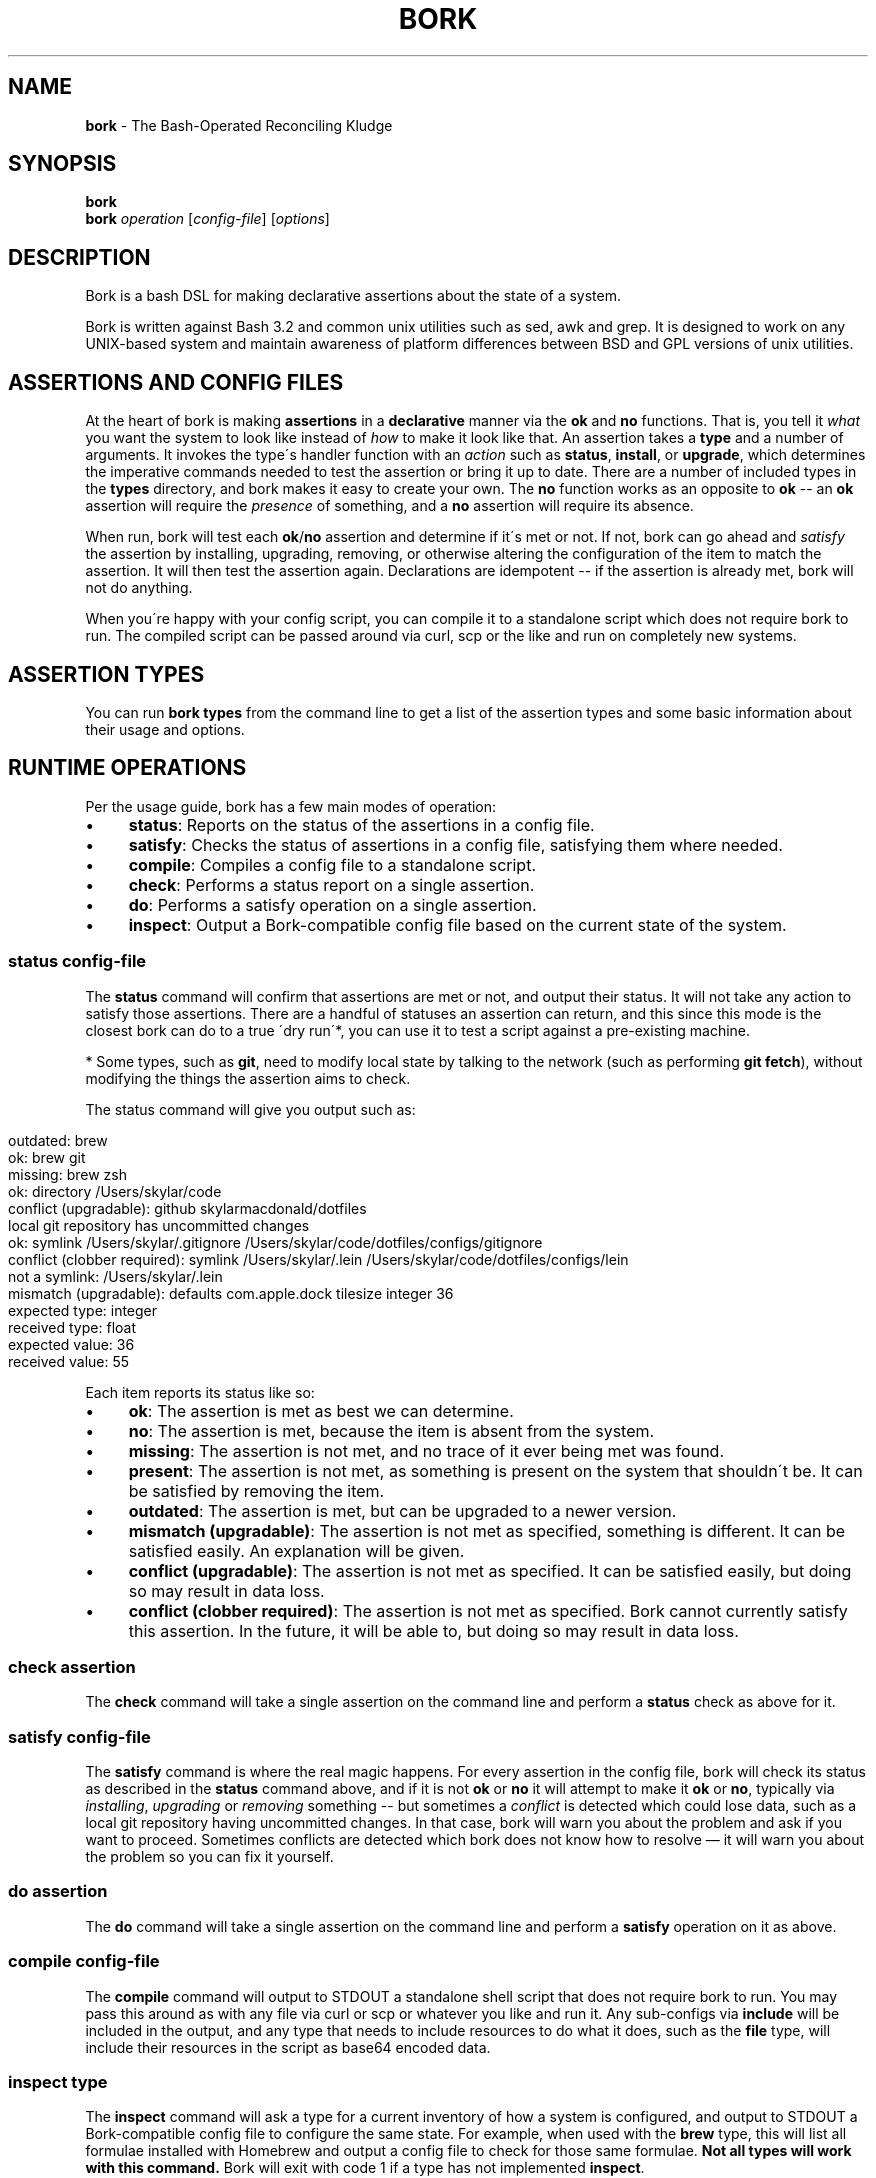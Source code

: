 .\" generated with Ronn/v0.7.3
.\" http://github.com/rtomayko/ronn/tree/0.7.3
.
.TH "BORK" "1" "March 2022" "Skylar MacDonald" "bork"
.
.SH "NAME"
\fBbork\fR \- The Bash\-Operated Reconciling Kludge
.
.SH "SYNOPSIS"
\fBbork\fR
.
.br
\fBbork\fR \fIoperation\fR [\fIconfig\-file\fR] [\fIoptions\fR]
.
.SH "DESCRIPTION"
Bork is a bash DSL for making declarative assertions about the state of a system\.
.
.P
Bork is written against Bash 3\.2 and common unix utilities such as sed, awk and grep\. It is designed to work on any UNIX\-based system and maintain awareness of platform differences between BSD and GPL versions of unix utilities\.
.
.SH "ASSERTIONS AND CONFIG FILES"
At the heart of bork is making \fBassertions\fR in a \fBdeclarative\fR manner via the \fBok\fR and \fBno\fR functions\. That is, you tell it \fIwhat\fR you want the system to look like instead of \fIhow\fR to make it look like that\. An assertion takes a \fBtype\fR and a number of arguments\. It invokes the type\'s handler function with an \fIaction\fR such as \fBstatus\fR, \fBinstall\fR, or \fBupgrade\fR, which determines the imperative commands needed to test the assertion or bring it up to date\. There are a number of included types in the \fBtypes\fR directory, and bork makes it easy to create your own\. The \fBno\fR function works as an opposite to \fBok\fR \-\- an \fBok\fR assertion will require the \fIpresence\fR of something, and a \fBno\fR assertion will require its absence\.
.
.P
When run, bork will test each \fBok\fR/\fBno\fR assertion and determine if it\'s met or not\. If not, bork can go ahead and \fIsatisfy\fR the assertion by installing, upgrading, removing, or otherwise altering the configuration of the item to match the assertion\. It will then test the assertion again\. Declarations are idempotent \-\- if the assertion is already met, bork will not do anything\.
.
.P
When you\'re happy with your config script, you can compile it to a standalone script which does not require bork to run\. The compiled script can be passed around via curl, scp or the like and run on completely new systems\.
.
.SH "ASSERTION TYPES"
You can run \fBbork types\fR from the command line to get a list of the assertion types and some basic information about their usage and options\.
.
.SH "RUNTIME OPERATIONS"
Per the usage guide, bork has a few main modes of operation:
.
.IP "\(bu" 4
\fBstatus\fR: Reports on the status of the assertions in a config file\.
.
.IP "\(bu" 4
\fBsatisfy\fR: Checks the status of assertions in a config file, satisfying them where needed\.
.
.IP "\(bu" 4
\fBcompile\fR: Compiles a config file to a standalone script\.
.
.IP "\(bu" 4
\fBcheck\fR: Performs a status report on a single assertion\.
.
.IP "\(bu" 4
\fBdo\fR: Performs a satisfy operation on a single assertion\.
.
.IP "\(bu" 4
\fBinspect\fR: Output a Bork\-compatible config file based on the current state of the system\.
.
.IP "" 0
.
.SS "\fBstatus\fR \fIconfig\-file\fR"
The \fBstatus\fR command will confirm that assertions are met or not, and output their status\. It will not take any action to satisfy those assertions\. There are a handful of statuses an assertion can return, and this since this mode is the closest bork can do to a true \'dry run\'*, you can use it to test a script against a pre\-existing machine\.
.
.P
* Some types, such as \fBgit\fR, need to modify local state by talking to the network (such as performing \fBgit fetch\fR), without modifying the things the assertion aims to check\.
.
.P
The status command will give you output such as:
.
.IP "" 4
.
.nf

outdated: brew
ok: brew git
missing: brew zsh
ok: directory /Users/skylar/code
conflict (upgradable): github skylarmacdonald/dotfiles
local git repository has uncommitted changes
ok: symlink /Users/skylar/\.gitignore /Users/skylar/code/dotfiles/configs/gitignore
conflict (clobber required): symlink /Users/skylar/\.lein /Users/skylar/code/dotfiles/configs/lein
not a symlink: /Users/skylar/\.lein
mismatch (upgradable): defaults com\.apple\.dock tilesize integer 36
expected type: integer
received type: float
expected value: 36
received value: 55
.
.fi
.
.IP "" 0
.
.P
Each item reports its status like so:
.
.IP "\(bu" 4
\fBok\fR: The assertion is met as best we can determine\.
.
.IP "\(bu" 4
\fBno\fR: The assertion is met, because the item is absent from the system\.
.
.IP "\(bu" 4
\fBmissing\fR: The assertion is not met, and no trace of it ever being met was found\.
.
.IP "\(bu" 4
\fBpresent\fR: The assertion is not met, as something is present on the system that shouldn\'t be\. It can be satisfied by removing the item\.
.
.IP "\(bu" 4
\fBoutdated\fR: The assertion is met, but can be upgraded to a newer version\.
.
.IP "\(bu" 4
\fBmismatch (upgradable)\fR: The assertion is not met as specified, something is different\. It can be satisfied easily\. An explanation will be given\.
.
.IP "\(bu" 4
\fBconflict (upgradable)\fR: The assertion is not met as specified\. It can be satisfied easily, but doing so may result in data loss\.
.
.IP "\(bu" 4
\fBconflict (clobber required)\fR: The assertion is not met as specified\. Bork cannot currently satisfy this assertion\. In the future, it will be able to, but doing so may result in data loss\.
.
.IP "" 0
.
.SS "\fBcheck\fR \fIassertion\fR"
The \fBcheck\fR command will take a single assertion on the command line and perform a \fBstatus\fR check as above for it\.
.
.SS "\fBsatisfy\fR \fIconfig\-file\fR"
The \fBsatisfy\fR command is where the real magic happens\. For every assertion in the config file, bork will check its status as described in the \fBstatus\fR command above, and if it is not \fBok\fR or \fBno\fR it will attempt to make it \fBok\fR or \fBno\fR, typically via \fIinstalling\fR, \fIupgrading\fR or \fIremoving\fR something \-\- but sometimes a \fIconflict\fR is detected which could lose data, such as a local git repository having uncommitted changes\. In that case, bork will warn you about the problem and ask if you want to proceed\. Sometimes conflicts are detected which bork does not know how to resolve — it will warn you about the problem so you can fix it yourself\.
.
.SS "\fBdo\fR \fIassertion\fR"
The \fBdo\fR command will take a single assertion on the command line and perform a \fBsatisfy\fR operation on it as above\.
.
.SS "\fBcompile\fR \fIconfig\-file\fR"
The \fBcompile\fR command will output to STDOUT a standalone shell script that does not require bork to run\. You may pass this around as with any file via curl or scp or whatever you like and run it\. Any sub\-configs via \fBinclude\fR will be included in the output, and any type that needs to include resources to do what it does, such as the \fBfile\fR type, will include their resources in the script as base64 encoded data\.
.
.SS "\fBinspect\fR \fItype\fR"
The \fBinspect\fR command will ask a type for a current inventory of how a system is configured, and output to STDOUT a Bork\-compatible config file to configure the same state\. For example, when used with the \fBbrew\fR type, this will list all formulae installed with Homebrew and output a config file to check for those same formulae\. \fBNot all types will work with this command\.\fR Bork will exit with code 1 if a type has not implemented \fBinspect\fR\.
.
.SH "CUSTOM TYPES"
Writing new types is pretty straightforward, and there is a guide to writing them in the \fBdocs/\fR directory\. If you wish to use a type that is not in bork\'s \fBtypes\fR directory, you can let bork know about it with the \fBregister\fR declaration:
.
.IP "" 4
.
.nf

register etc/pgdb\.sh
ok pgdb my_app_db
.
.fi
.
.IP "" 0
.
.SH "COMPOSING CONFIG FILES"
You may compose config files into greater operations with the \fBinclude\fR directive with a path to a script relative to the current script\'s directory\.
.
.IP "" 4
.
.nf

# this is main\.sh
include databases\.sh
include etc/projects\.sh
.
.fi
.
.IP "" 0
.
.IP "" 4
.
.nf

# this is etc/projects\.sh
include project\-one\.sh
include project\-two\.sh
# these will be read from the etc/ directory
.
.fi
.
.IP "" 0
.
.SS "TAKING FURTHER ACTION ON CHANGES"
Bork has two types of callback: before and after functions\. These are only used when Bork is satisfying assertions (i\.e\. when running \fBbork satisfy\fR)\.
.
.P
Until Bork starts processing an assertion made with \fBok\fR or \fBno\fR, there\'s no way to know if anything will change\. Therefore, Bork will look for and execute functions with known names while it processes an assertion, before making the change\.
.
.P
The functions Bork expects are named:
.
.IP "\(bu" 4
\fBbork_will_change\fR: Bork will make any change at all to the system, i\.e\., the assertion is not satisfied and Bork will change it\.
.
.IP "\(bu" 4
\fBbork_will_install\fR: The assertion is completely missing, and Bork will install something fresh to satisfy it\.
.
.IP "\(bu" 4
\fBbork_will_upgrade\fR: The assertion is partially satisfied, but needs upgrading (e\.g\. an outdated package, a file with the wrong permissions)\. Bork will change it in\-place to satisfy it fully\.
.
.IP "\(bu" 4
\fBbork_will_remove\fR: The assertion specifies the removal of something that is present on the system, and Bork will remove it to satisfy the assertion\.
.
.IP "" 0
.
.P
Each of these will be unset by Bork after it has run them\. You should only define these functions immediately before the assertion you wish to apply them to\.
.
.P
Bork will also call all of these functions with \fB_any\fR appended to the names (e\.g\. \fBbork_will_change_any\fR) \-\- these callbacks will not be unset, and will be called every time it applies\.
.
.P
These are used as follows:
.
.IP "" 4
.
.nf

bork_will_install () {
  echo "callback says hello world"
}
ok directory foo
.
.fi
.
.IP "" 0
.
.P
Bork will then output the following if (and only if) the directory \fBfoo\fR has been newly created:
.
.IP "" 4
.
.nf

missing: directory foo
callback says hello world
verifying install: directory foo
* success
.
.fi
.
.IP "" 0
.
.P
If the directory had already existed, the \fBbork_will_install\fR function would not have been called\. Bork would also not have called the function if it had upgraded the state of the system, e\.g\. if the directory had existed but had the incorrect permissions\.
.
.P
After Bork has made a change, you may call a provided function in your script to determine the outcome of the change\. These are used as follows:
.
.IP "" 4
.
.nf

ok brew fish
if did_install; then
  ok shells $(brew --prefix)/bin/fish
  chsh -s $(brew --prefix)/bin/fish
fi
.
.fi
.
.IP "" 0
.
.P
There are four functions to help you take further actions after a change:
.
.IP "\(bu" 4
\fBdid_install\fR: did the previous assertion result in the item being installed from scratch?
.
.IP "\(bu" 4
\fBdid_upgrade\fR: did the previous assertion result in the existing item being upgraded?
.
.IP "\(bu" 4
\fBdid_update\fR: did the previous assertion result in either the item being installed or upgraded?
.
.IP "\(bu" 4
\fBdid_remove\fR: did the previous assertion result in the existing item being removed (e\.g\. deleted or uninstalled)?
.
.IP "\(bu" 4
\fBdid_error\fR: did attempting to install or upgrade the previous assertion result in an error?
.
.IP "" 0
.
.P
Unlike with before callbacks, Bork will not call any functions after making a change\. It is up to you to handle the logic however you wish\. As with the before callbacks, you are strongly advised to use these functions immediately after the assertion you wish to check\.
.
.SH "ENVIRONMENT VARIABLES"
Bork will check three environment variables to modify its behaviour when it runs\.
.
.SS "\fBBORK_COLOR\fR"
Setting \fBBORK_COLOR\fR to anything other than an empty string will make Bork\'s output colourful: green if all is well, yellow if something needs action (and Bork can fix it), and red if there is something wrong that Bork can\'t fix\.
.
.SS "\fBBORK_FAIL_FAST\fR"
If \fBBORK_FAIL_FAST\fR is set, Bork will stop executing its script as soon as it reaches an error\. Running in \fBstatus\fR mode, this means that anything in the script that is unsatisfied will cause Bork to stop, including outdated or missing items that Bork can fix\. In \fBsatisfy\fR mode, however, Bork will only stop if it is unable to fix something itself — missing or outdated assertions will be resolved, and Bork will only stop the script if this fails\.
.
.SS "\fBBORK_QUIET\fR"
If \fBBORK_QUIET\fR is set, Bork will not output anything other than errors, which it will only write to stdout\. This is broadly the same as redirecting its output to \fB/dev/null\fR, except it is up to each assertion type how they want to handle being quiet\. Some types may still need user interaction whilst installing or upgrading packages, so this is a safer way to reduce Bork\'s output\.
.
.SH "SEE ALSO"
Bork documentation: \fIhttps://borksh\.github\.io/bork\fR
.
.SH "AUTHORS"
Bork\'s lead maintainer is Skylar MacDonald\. It was created and previously maintained by Matthew Lyon\.
.
.P
A full list of contributors is available on GitHub:
.
.br
\fIhttps://github\.com/borksh/bork/graphs/contributors\fR
.
.SH "BUGS"
See our issues on GitHub:
.
.br
\fIhttps://github\.com/borksh/bork/issues\fR
